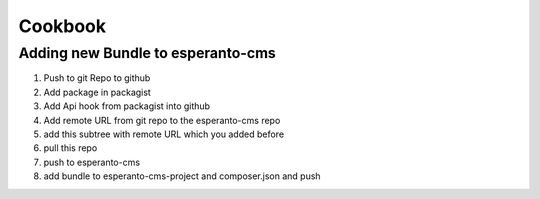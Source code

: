 Cookbook
========

Adding new Bundle to esperanto-cms
----------------------------------

1) Push to git Repo to github
2) Add package in packagist
3) Add Api hook from packagist into github
4) Add remote URL from git repo to the esperanto-cms repo
5) add this subtree with remote URL which you added before
6) pull this repo
7) push to esperanto-cms
8) add bundle to esperanto-cms-project and composer.json and push